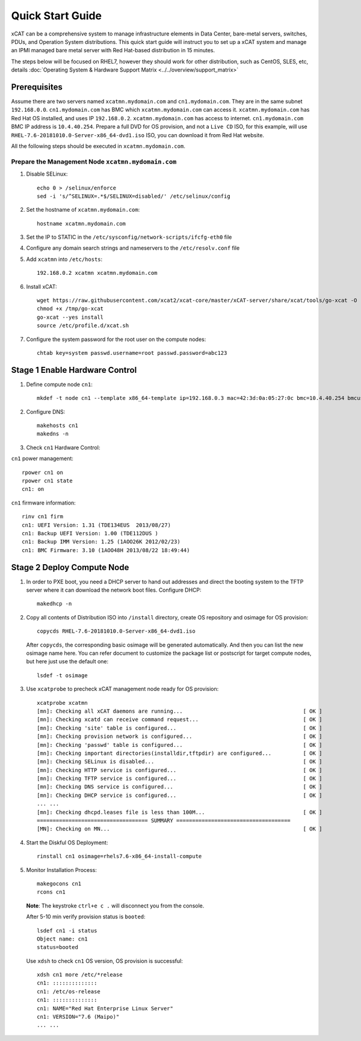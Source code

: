 Quick Start Guide
=================
xCAT can be a comprehensive system to manage infrastructure elements in Data Center, bare-metal servers, switches, PDUs, and Operation System distributions. This quick start guide will instruct you to set up a xCAT system and manage an IPMI managed bare metal server with Red Hat-based distribution in 15 minutes. 

The steps below will be focused on RHEL7, however they should work for other distribution, such as CentOS, SLES, etc, details :doc:`Operating System & Hardware Support Matrix <../../overview/support_matrix>`

Prerequisites
-------------
Assume there are two servers named ``xcatmn.mydomain.com`` and ``cn1.mydomain.com``. They are in the same subnet ``192.168.0.0``. ``cn1.mydomain.com`` has BMC which ``xcatmn.mydomain.com`` can access it. ``xcatmn.mydomain.com`` has Red Hat OS installed, and uses IP ``192.168.0.2``. ``xcatmn.mydomain.com`` has access to internet. ``cn1.mydomain.com`` BMC IP address is ``10.4.40.254``. Prepare a full DVD for OS provision, and not a ``Live CD`` ISO, for this example, will use ``RHEL-7.6-20181010.0-Server-x86_64-dvd1.iso`` ISO, you can download it from Red Hat website.

All the following steps should be executed in ``xcatmn.mydomain.com``.

Prepare the Management Node ``xcatmn.mydomain.com``
```````````````````````````````````````````````````

#. Disable SELinux: ::

    echo 0 > /selinux/enforce
    sed -i 's/^SELINUX=.*$/SELINUX=disabled/' /etc/selinux/config

#. Set the hostname of ``xcatmn.mydomain.com``: ::

    hostname xcatmn.mydomain.com

#. Set the IP to STATIC in the ``/etc/sysconfig/network-scripts/ifcfg-eth0`` file

#. Configure any domain search strings and nameservers to the ``/etc/resolv.conf`` file

#. Add ``xcatmn`` into ``/etc/hosts``: ::

    192.168.0.2 xcatmn xcatmn.mydomain.com

#. Install xCAT: ::

    wget https://raw.githubusercontent.com/xcat2/xcat-core/master/xCAT-server/share/xcat/tools/go-xcat -O - >/tmp/go-xcat
    chmod +x /tmp/go-xcat
    go-xcat --yes install
    source /etc/profile.d/xcat.sh
   
#. Configure the system password for the root user on the compute nodes: ::

    chtab key=system passwd.username=root passwd.password=abc123

Stage 1 Enable Hardware Control
-------------------------------

#. Define compute node ``cn1``: ::

    mkdef -t node cn1 --template x86_64-template ip=192.168.0.3 mac=42:3d:0a:05:27:0c bmc=10.4.40.254 bmcusername=USERID bmcpassword=PASSW0RD

#. Configure DNS: ::

    makehosts cn1 
    makedns -n

#. Check ``cn1`` Hardware Control:

``cn1`` power management: ::

    rpower cn1 on
    rpower cn1 state
    cn1: on

``cn1`` firmware information: ::

    rinv cn1 firm
    cn1: UEFI Version: 1.31 (TDE134EUS  2013/08/27)
    cn1: Backup UEFI Version: 1.00 (TDE112DUS )
    cn1: Backup IMM Version: 1.25 (1AOO26K 2012/02/23)
    cn1: BMC Firmware: 3.10 (1AOO48H 2013/08/22 18:49:44)

Stage 2 Deploy Compute Node
---------------------------

#. In order to PXE boot, you need a DHCP server to hand out addresses and direct the booting system to the TFTP server where it can download the network boot files. Configure DHCP: ::

    makedhcp -n

#. Copy all contents of Distribution ISO into ``/install`` directory, create OS repository and osimage for OS provision: ::

    copycds RHEL-7.6-20181010.0-Server-x86_64-dvd1.iso

   After ``copycds``, the corresponding basic osimage will be generated automatically. And then you can list the new osimage name here. You can refer document to customize the package list or postscript for target compute nodes, but here just use the default one: ::

    lsdef -t osimage

#. Use ``xcatprobe`` to precheck xCAT management node ready for OS provision: ::

    xcatprobe xcatmn
    [mn]: Checking all xCAT daemons are running...                                      [ OK ]
    [mn]: Checking xcatd can receive command request...                                 [ OK ]
    [mn]: Checking 'site' table is configured...                                        [ OK ]
    [mn]: Checking provision network is configured...                                   [ OK ]
    [mn]: Checking 'passwd' table is configured...                                      [ OK ]
    [mn]: Checking important directories(installdir,tftpdir) are configured...          [ OK ]
    [mn]: Checking SELinux is disabled...                                               [ OK ]
    [mn]: Checking HTTP service is configured...                                        [ OK ]
    [mn]: Checking TFTP service is configured...                                        [ OK ]
    [mn]: Checking DNS service is configured...                                         [ OK ]
    [mn]: Checking DHCP service is configured...                                        [ OK ]
    ... ...
    [mn]: Checking dhcpd.leases file is less than 100M...                               [ OK ]
    =================================== SUMMARY ====================================
    [MN]: Checking on MN...                                                             [ OK ]

#. Start the Diskful OS Deployment: ::

    rinstall cn1 osimage=rhels7.6-x86_64-install-compute

#. Monitor Installation Process: ::

    makegocons cn1
    rcons cn1

   **Note**: The keystroke ``ctrl+e c .`` will disconnect you from the console.

   After 5-10 min verify provision status is ``booted``: ::
    
    lsdef cn1 -i status
    Object name: cn1
    status=booted

   Use ``xdsh`` to check ``cn1`` OS version, OS provision is successful: ::
    
    xdsh cn1 more /etc/*release
    cn1: ::::::::::::::
    cn1: /etc/os-release
    cn1: ::::::::::::::
    cn1: NAME="Red Hat Enterprise Linux Server"
    cn1: VERSION="7.6 (Maipo)"
    ... ...
